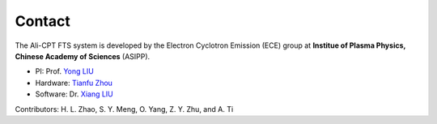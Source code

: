 .. contact

Contact
===================
The Ali-CPT FTS system is developed by the Electron Cyclotron Emission (ECE) group at **Institue of Plasma Physics, Chinese Academy of Sciences** (ASIPP).

- PI: Prof. `Yong LIU <mailto:liuyong@ipp.ac.cn>`_
- Hardware: `Tianfu Zhou <mailto:zhoutianfu@ipp.ac.cn>`_
- Software: Dr. `Xiang LIU <mailto:xliu@ipp.ac.cn>`_

Contributors: H. L. Zhao, S. Y. Meng, O. Yang, Z. Y. Zhu, and A. Ti 
